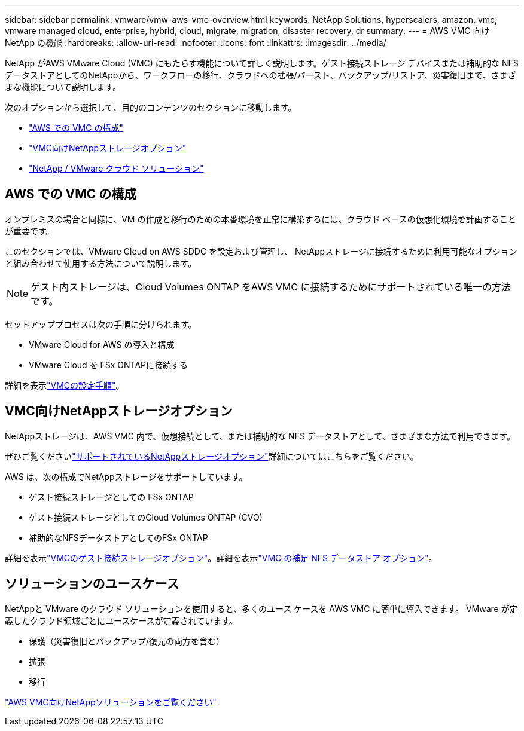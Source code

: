 ---
sidebar: sidebar 
permalink: vmware/vmw-aws-vmc-overview.html 
keywords: NetApp Solutions, hyperscalers, amazon, vmc, vmware managed cloud, enterprise, hybrid, cloud, migrate, migration, disaster recovery, dr 
summary:  
---
= AWS VMC 向けNetApp の機能
:hardbreaks:
:allow-uri-read: 
:nofooter: 
:icons: font
:linkattrs: 
:imagesdir: ../media/


[role="lead"]
NetApp がAWS VMware Cloud (VMC) にもたらす機能について詳しく説明します。ゲスト接続ストレージ デバイスまたは補助的な NFS データストアとしてのNetAppから、ワークフローの移行、クラウドへの拡張/バースト、バックアップ/リストア、災害復旧まで、さまざまな機能について説明します。

次のオプションから選択して、目的のコンテンツのセクションに移動します。

* link:#config["AWS での VMC の構成"]
* link:#datastore["VMC向けNetAppストレージオプション"]
* link:#solutions["NetApp / VMware クラウド ソリューション"]




== AWS での VMC の構成

オンプレミスの場合と同様に、VM の作成と移行のための本番環境を正常に構築するには、クラウド ベースの仮想化環境を計画することが重要です。

このセクションでは、VMware Cloud on AWS SDDC を設定および管理し、 NetAppストレージに接続するために利用可能なオプションと組み合わせて使用する方法について説明します。


NOTE: ゲスト内ストレージは、Cloud Volumes ONTAP をAWS VMC に接続するためにサポートされている唯一の方法です。

セットアッププロセスは次の手順に分けられます。

* VMware Cloud for AWS の導入と構成
* VMware Cloud を FSx ONTAPに接続する


詳細を表示link:../vmware/vmw-aws-vmc-setup.html["VMCの設定手順"]。



== VMC向けNetAppストレージオプション

NetAppストレージは、AWS VMC 内で、仮想接続として、または補助的な NFS データストアとして、さまざまな方法で利用できます。

ぜひご覧くださいlink:vmw-hybrid-support-configs.html["サポートされているNetAppストレージオプション"]詳細についてはこちらをご覧ください。

AWS は、次の構成でNetAppストレージをサポートしています。

* ゲスト接続ストレージとしての FSx ONTAP
* ゲスト接続ストレージとしてのCloud Volumes ONTAP (CVO)
* 補助的なNFSデータストアとしてのFSx ONTAP


詳細を表示link:aws-guest.html["VMCのゲスト接続ストレージオプション"]。詳細を表示link:aws-native-nfs-datastore-option.html["VMC の補足 NFS データストア オプション"]。



== ソリューションのユースケース

NetAppと VMware のクラウド ソリューションを使用すると、多くのユース ケースを AWS VMC に簡単に導入できます。  VMware が定義したクラウド領域ごとにユースケースが定義されています。

* 保護（災害復旧とバックアップ/復元の両方を含む）
* 拡張
* 移行


link:vmw-aws-vmc-solutions.html["AWS VMC向けNetAppソリューションをご覧ください"]
